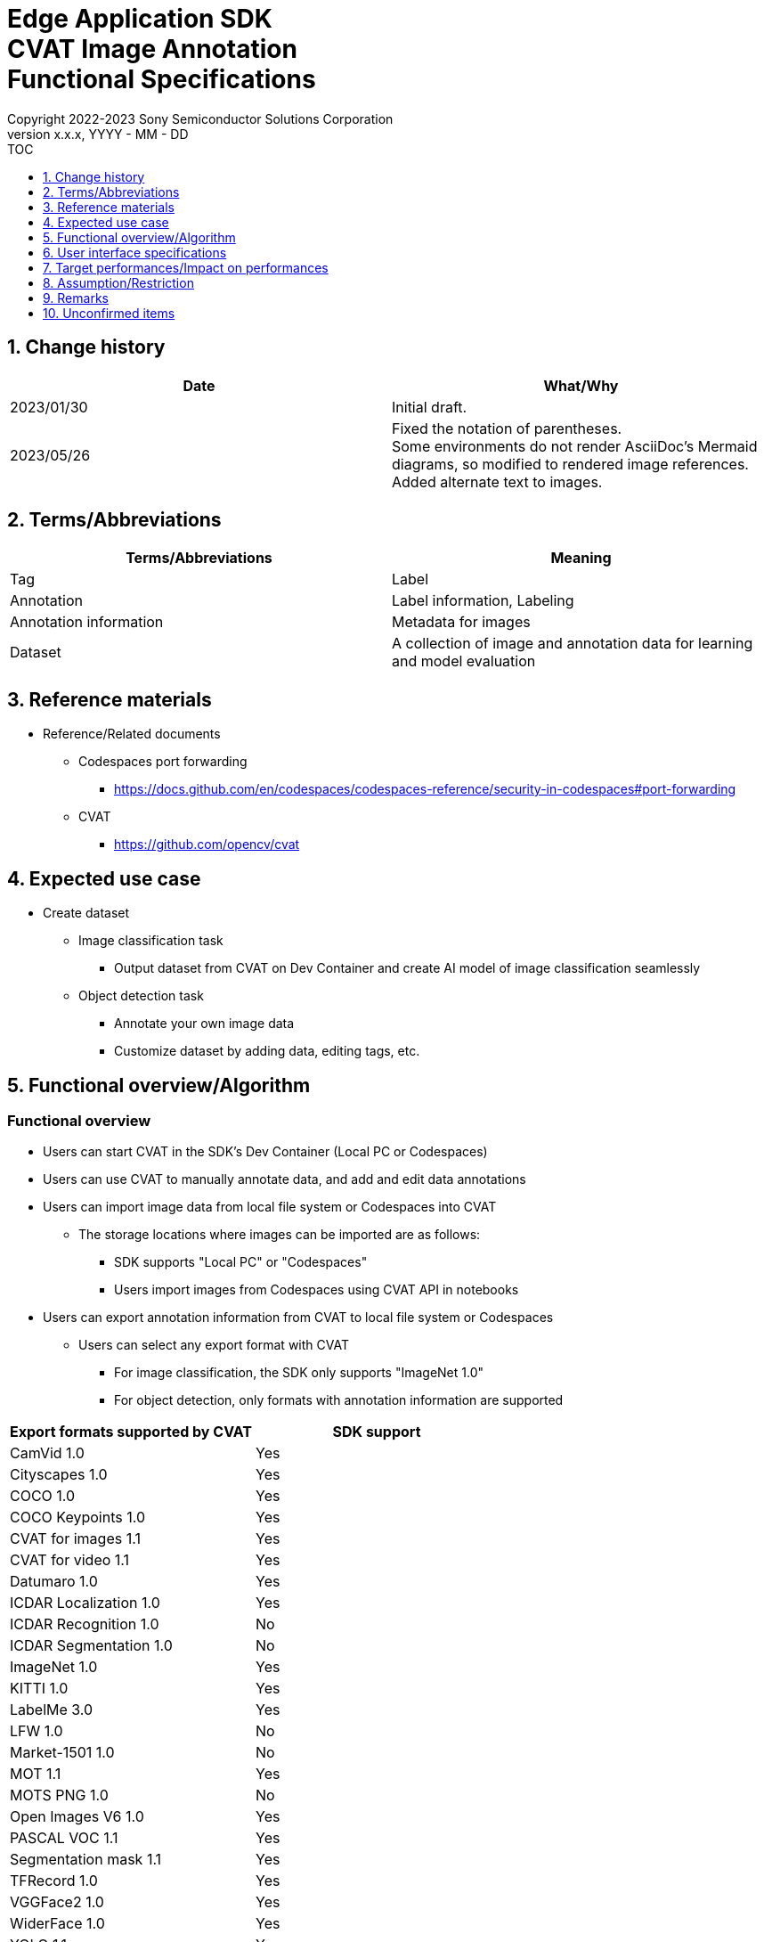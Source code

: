 = Edge Application SDK pass:[<br/>] CVAT Image Annotation pass:[<br/>] Functional Specifications pass:[<br/>]
:sectnums:
:sectnumlevels: 1
:author: Copyright 2022-2023 Sony Semiconductor Solutions Corporation
:version-label: Version 
:revnumber: x.x.x
:revdate: YYYY - MM - DD
:trademark-desc1: AITRIOS™ and AITRIOS logos are the registered trademarks or trademarks
:trademark-desc2: of Sony Group Corporation or its affiliated companies.
:toc:
:toc-title: TOC
:toclevels: 1
:chapter-label:
:lang: en

== Change history

|===
|Date |What/Why

|2023/01/30
|Initial draft.

|2023/05/26
|Fixed the notation of parentheses. + 
Some environments do not render AsciiDoc's Mermaid diagrams, so modified to rendered image references. + 
Added alternate text to images.
|===

== Terms/Abbreviations
|===
|Terms/Abbreviations |Meaning 

|Tag
|Label

|Annotation
|Label information, Labeling

|Annotation information
|Metadata for images

|Dataset
|A collection of image and annotation data for learning and model evaluation

|===

== Reference materials
* Reference/Related documents
** [[portforward]]Codespaces port forwarding
*** https://docs.github.com/en/codespaces/codespaces-reference/security-in-codespaces#port-forwarding

** CVAT
*** https://github.com/opencv/cvat

== Expected use case
* Create dataset
** Image classification task
*** Output dataset from CVAT on Dev Container and create AI model of image classification seamlessly

** Object detection task
*** Annotate your own image data
*** Customize dataset by adding data, editing tags, etc.

== Functional overview/Algorithm
=== Functional overview
* Users can start CVAT in the SDK's Dev Container (Local PC or Codespaces) +
* Users can use CVAT to manually annotate data, and add and edit data annotations
* Users can import image data from local file system or Codespaces into CVAT
** The storage locations where images can be imported are as follows:
*** SDK supports "Local PC" or "Codespaces"
*** Users import images from Codespaces using CVAT API in notebooks


* Users can export annotation information from CVAT to local file system or Codespaces
** Users can select any export format with CVAT
*** For image classification, the SDK only supports "ImageNet 1.0"
*** For object detection, only formats with annotation information are supported

|===
|Export formats supported by CVAT |SDK support

|CamVid 1.0
|Yes

|Cityscapes 1.0
|Yes

|COCO 1.0
|Yes

|COCO Keypoints 1.0
|Yes

|CVAT for images 1.1
|Yes

|CVAT for video 1.1
|Yes

|Datumaro 1.0
|Yes

|ICDAR Localization 1.0
|Yes

|ICDAR Recognition 1.0
|No

|ICDAR Segmentation 1.0
|No

|ImageNet 1.0
|Yes

|KITTI 1.0
|Yes

|LabelMe 3.0
|Yes

|LFW 1.0
|No

|Market-1501 1.0
|No

|MOT 1.1
|Yes

|MOTS PNG 1.0
|No

|Open Images V6 1.0
|Yes

|PASCAL VOC 1.1
|Yes

|Segmentation mask 1.1
|Yes

|TFRecord 1.0
|Yes

|VGGFace2 1.0
|Yes

|WiderFace 1.0
|Yes

|YOLO 1.1
|Yes

|===

* For image classification, annotation information exported from CVAT can be converted into a format for use in the SDK for AI learning and quantization

* The image format supported by the SDK is JPEG

* Flow overview
+
[source,mermaid, target="Legend"]
----
flowchart TD;
    %% definition
    classDef object fill:#FFE699, stroke:#FFD700
    style legend fill:#FFFFFF, stroke:#000000

    %% impl
    subgraph legend["Legend"]
        process(Processing/User behavior)
    end
----
+
[source,mermaid, target="Flow overview"]
----
flowchart TD
    start((Start)) --> id1(1.Start CVAT)
    id1 --> id2(2.Prepare images you want to annotate)
    id2 --> id3(3.Create and edit the configuration file for running the notebook)
    id3 --> id4(4.Import images into CVAT)
    id4 --> id5(5.Annotate with CVAT)
    id5 --> id6(6.Export dataset from CVAT)
    id6 --> |Object Detection| finish(((Finish)))

    id6 --> |Image Classification| id7(7.Convert annotation information format)
    id7 --> finish(((Finish)))
----

* Flow details
. Start CVAT
** Follow the procedures in the README to set up CVAT
. Prepare images you want to annotate
** Prepare images to annotate
. Create and edit the configuration file for running the notebook
** Create and edit the configuration file <<anchor-conf, _configuration.json_>> to configure notebook runtime settings
+
NOTE: Only when running the notebook
. Import images into CVAT
** Import images using notebooks or CVAT Web UI
. Annotate with CVAT
** Annotate imported images with CVAT Web UI
. Export dataset from CVAT
** Export dataset using notebooks or CVAT Web UI
. Convert annotation information format (for image classification only)
** Convert annotation information exported from CVAT into a format for use in the SDK for AI learning and quantization

== User interface specifications
=== How to start each function
. Jump to the `**README.md**` in the `**tutorials**` directory from the hyperlink in the SDK environment top directory
. Jump to the `**2_prepare_dataset**` directory from the hyperlink in the `**README.md**` in the `**tutorials**` directory
. Jump to the `**annotate_images**` directory from the hyperlink in the `**README.md**` in the `**2_prepare_dataset**` directory
. Open the `**README.md**` in the `**image_classification**` directory or `**object_detection**` directory from the hyperlink in the `**README.md**` in the `**annotate_images**` directory
. Run "Set up CVAT" and wait until the startup log stops
. Open the 8080 port in your web browser in the [**Port Forwarding**] tab of VS Code
** Wait until startup is complete and the CVAT login screen appears
** (First-time only) Run a command in the [**Terminal**] tab of VS Code to create an account with superuser privileges for CVAT + 
The commands are in the `**README.md**` in the `**image_classification**` directory or `**object_detection**` directory
** Enter account information for CVAT superuser privileges at the CVAT login screen of your web browser
** When authentication is successful, you are taken to the CVAT initial screen

=== Prepare images you want to annotate
.  Create the `**images**` directory under the `**image_classification**` directory or `**object_detection**` directory and store in it the images you want to import into CVAT and annotate
+
NOTE: Directories can have any structure (If there is a child directory, images in the child directory will also be imported)

=== Create and edit the configuration file for running the notebook

. Create and edit the configuration file, `**configuration.json**`, of the execution directory in three cases: + 
"When importing images from Dev Container local storage" or "When exporting annotation information to Dev Container local storage" or "When converting annotation information format"
+
NOTE: All parameters are required, unless otherwise indicated.
+
NOTE: All values are case sensitive, unless otherwise indicated.
+
NOTE: Do not use symbolic links to files and directories.

[[anchor-conf]]
|===
|Configuration |Meaning |Range |Remarks

|`**cvat_username**`
|Username to log in to CVAT
|
|Specify when importing or exporting

|`**cvat_password**`
|Password of the user logging in to CVAT
|
|Specify when importing or exporting

|`**cvat_project_id**`
|Project ID to import images into CVAT or export dataset from CVAT
|
|Specify when importing or exporting

|`**import_dir**`
|Path to store images to import into CVAT and annotate
|Absolute path or relative to the notebook (*.ipynb)
|Specify when importing

|`**import_image_extension**`
|Image extension to import into CVAT and annotate
|
|Specify when importing

|`**import_task_name**`
|Task name created when importing into CVAT
|
|Specify when importing

|`**export_format**`
|Format for exporting annotation information from CVAT
|
|Specify when exporting

|`**export_dir**`
|Path to store annotation information to export from CVAT
|Absolute path or relative to the notebook (*.ipynb)
|Specify when exporting or format converting

|`**dataset_conversion_base_file**`
|Path of file to convert format
|Absolute path or relative to the notebook (*.ipynb)
|Specify when converting format (image classification only)

|`**dataset_conversion_dir**`
|Path to store annotation information to export from CVAT and convert for use in AI model learning and quantization of the SDK
|Absolute path or relative to the notebook (*.ipynb)
|Specify when converting format (image classification only) + 
If the directory contains an existing dataset, the error message is displayed and running is interrupted.

|`**dataset_conversion_validation_split**`
|Percentage of images in the dataset that are not used for training but are used for validation, when converting it's format
|Greater than 0.0 and less than 1.0
|Specify when converting format (image classification only)

|`**dataset_conversion_seed**`
|Random seed value for shuffling images in the dataset when converting it's format
|0 - 4294967295
|Specify when converting format (image classification only)

|===

=== Import images into CVAT
* Import images from Dev Container local storage
. (Only if you have not created a project) Create a project in CVAT Web UI by selecting the [**Create a new project**] from the [**+**] in the menu [**Project**]
. Add a label by selecting the [**Add label**] in the [**Constructor**] from the project you created
.  Import images in the directory specified by `**import_dir**` by running the `**import_api.ipynb**` in the `**image_classification**` directory or `**object_detection**` directory. + 
(At this time, a task is created with the name specified by the `**import_task_name**` and associated with the project. If you import multiple times with the same name specified, a task with the same task name is created with a different task ID.)
** The scripts do the following:
*** Checks that <<anchor-conf, _configuration file_>> exists in the execution directory
**** If an error occurs, the error description is displayed and running is interrupted.
**** Pressing the stop button on a cell while the cell is running interrupts processing
***  Checks that <<anchor-conf, _configuration file_>> includes each parameter
**** If an error occurs, the error description is displayed and running is interrupted.
**** Pressing the stop button on a cell while the cell is running interrupts processing
***  Reads the value of each parameter from <<anchor-conf, _configuration file_>> to prepare the information needed for API client authentication
**** If an error occurs, the error description is displayed and running is interrupted.
**** Pressing the stop button on a cell while the cell is running interrupts processing
***  Reads the value of each parameter from <<anchor-conf, _configuration file_>> and load the images
**** If an error occurs, the error description is displayed and running is interrupted.
**** Pressing the stop button on a cell while the cell is running interrupts processing
*** Successful authentication and displays image in the project
**** If an error occurs, the error description is displayed and running is interrupted.
**** Pressing the stop button on a cell while the cell is running interrupts processing
*** CVAT Web UI can verify that images have been imported into project tasks

* Import images from a local environment with a web browser running
. (Only if you have not created a project) Create a project in CVAT Web UI by selecting the [**Create a new project**] from the [**+**] in the menu [**Project**]
. Create a task by selecting the [**Create a new task**] from the [**+**] at the bottom of the project you created
. Open the [**Click or drag files to this area**] on the [**My computer**] tab in the [**Select files**] item of the task and select an image file
. Press the [**Submit & Open**] button to import
+
NOTE: See https://opencv.github.io/cvat/docs/[documentation] for import procedures

=== Annotate with CVAT
. If necessary, select the [**Add label**] in the [**Constructor**] in the CVAT project to add labels
. Select the [**Jobs**] in a task in the project to go to the job screen
. Select the tag you want to associate from the [**Setup tag**] and click it to annotate the image
. To move to the next image, click the [**>**] button at the top of the image, then press the key on the next image as preceding to associate the tag
. After annotating up to the last image, display the menu from the [**≡(menu)**] button and click the [**Finish the job**] to complete
+
NOTE: See https://opencv.github.io/cvat/docs/[documentation] for annotation procedures

=== Export dataset from CVAT
* Export dataset to Dev Container local storage
.  Export dataset from the project specified by `**cvat_project_name**` by running the `**export_api.ipynb**` in the `**image_classification**` directory or `**object_detection**` directory
** The scripts do the following:
*** Checks that <<anchor-conf, _configuration file_>> exists in the execution directory
**** If an error occurs, the error description is displayed and running is interrupted.
**** Pressing the stop button on a cell while the cell is running interrupts processing
***  Checks that <<anchor-conf, _configuration file_>> includes each parameter
**** If an error occurs, the error description is displayed and running is interrupted.
**** Pressing the stop button on a cell while the cell is running interrupts processing
***  Reads the value of each parameter from <<anchor-conf, _configuration file_>> to prepare the information needed for API client authentication
**** If an error occurs, the error description is displayed and running is interrupted.
**** Pressing the stop button on a cell while the cell is running interrupts processing
*** After successful authentication, download a zip file of the dataset to the directory specified by `**export_dir**`
**** If an error occurs, the error description is displayed and running is interrupted.
**** Pressing the stop button on a cell while the cell is running interrupts processing
**** If the directory specified by `**export_dir **` does not already exist, it is created at the same time.

* Export dataset to a local environment running a web browser
. In the CVAT Web UI, click the project's [**⁝**] and then click the [**Export dataset**] from the menu that appears
. Select and click the [**ImageNet 1.0**] from the [**Export format**] in the [**Export project ～ as a dataset**] dialog
. Enter the name of the file to download in the [**Custom name**]
. Check the [**Save images**] to include image files in the export file
. Use your browser's download function to specify the download destination and download a zip file.

* In the case of image classification, the directory structure in the exported zip file is as follows: + 
There are directories with annotation names, and each directory contains image files associated with the annotation
+
For object detection, directory structure varies by format
+
----
Exported zip file
  ├ Tag A/
  │   ├ Image file
  │   ├ Image file
  │   ├ ・・・・
  ├ Tag B/
  │   ├ Image file
  │   ├ Image file
  │   ├ ・・・・
  ├ ・・・・
----

=== Convert annotation information format (for image classification only)

. Convert the format of a zip file of the dataset specified by `**dataset_conversion_base_file**` by running the `**convert_dataset.ipynb**` in the `**image_classification**` directory 
** If the directory specified by `**dataset_conversion_dir**` is `**tutorials/_common/dataset**`, annotation information is stored in the `**tutorials/_common/dataset**` directory as follows:
+
----
tutorials/
  ├ 2_prepare_dataset/
  │  └ annotate_images/
  │     └ image_classification/
  │        ├ configuration.json
  │        └ images/
  │            ├  Image file
  │            ├  Image file
  │            ├ ・・・・
  └ _common
    └ dataset
      ├ **.zip (1)
      ├ cvat_exported/ (2)
      │  ├ Image class name/
      │  │   └ Image file
      │  ├ Image class name/
      │  │   └ Image file
      │  ├ ・・・・
      ├ labels.json (3)
      ├ training/  (4)
      │  ├ Image class name/
      │  │   └ Image file
      │  ├ Image class name/
      │  │   └ Image file
      │  ├ ・・・・
      └ validation/ (5)
          ├ Image class name/
          │   └ Image file
          ├ Image class name/
          │   └ Image file
          ├ ・・・・
----
+
(1) Data to be converted. Zip file exported from CVAT
+
(2) Intermediate output data during conversion. The contents of the zip file exported from CVAT are extracted into this directory
+
(3) Intermediate output data during conversion. Labels information file created from the `**cvat_exported**` directory
+
(4) Conversion output data. Extracted for training from the `**cvat_exported**` directory
+
(5) Conversion output data. Extracted for validation from the `**cvat_exported**` directory

*** The format of label information files is a json file with the label name and its id value as follows:
+
----
{"daisy": 0, "dandelion": 1, "roses": 2, "sunflowers": 3, "tulips": 4}
----

*** If the directory specified by `**dataset_conversion_dir **` does not already exist, it is created at the same time.

== Target performances/Impact on performances
* Usability
** When the SDK environment is built, CVAT can be run without any additional installation steps
** UI response time of 1.2 seconds or less

== Assumption/Restriction
* CVAT fails to start if Codespaces Machine Type is minimally configured (2-core), so you must select a Machine Type greater than 4-core
* If you cancel and restart an import or export process, start each process from the beginning instead of resuming in the middle

== Remarks
* No error codes and messages are defined in the SDK
* [[novncpassword]]About putting the password in the document
** No security issues because <<portforward, _port forward_>> is set to private by default, which means only the creator of the Codespaces can access the port

* How to check the version of CVAT
** After logging in to CVAT with Web UI, the version number is listed in the dialog that appears when you click your username and click [**About**]

== Unconfirmed items
None
